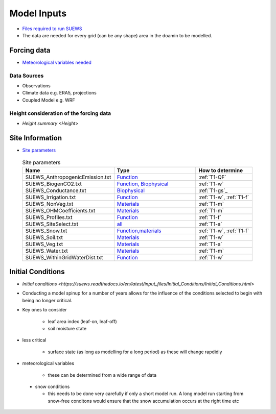 .. _Consider1:

Model Inputs
------------

- `Files required to run SUEWS <https://suews.readthedocs.io/en/latest/input_files/input_files.html>`_
- The data are needed for every grid (can be any shape) area in the doamin to be modelled.

Forcing data
============

- `Meteorological variables needed <https://suews.readthedocs.io/en/latest/input_files/met_input.html>`_

Data Sources
~~~~~~~~~~~~~

- Observations
- Climate data e.g. ERA5, projections
- Coupled Model e.g. WRF

Height consideration of the forcing data
~~~~~~~~~~~~~~~~~~~~~~~~~~~~~~~~~~~~~~~~~

- `Height summary <Height>`


Site Information
================



- `Site parameters <https://suews.readthedocs.io/en/latest/input_files/SUEWS_SiteInfo/SUEWS_SiteInfo.html>`_

 .. list-table:: Site parameters
   :header-rows: 1
   :widths: 40, 70, 50

   * - Name
     - Type
     - How to determine
   * - SUEWS_AnthropogenicEmission.txt 
     - `Function <https://suews.readthedocs.io/en/latest/input_files/SUEWS_SiteInfo/SUEWS_AnthropogenicEmission.html>`_
     - :ref:`T1-QF`
   * - SUEWS_BiogenCO2.txt 
     - `Function, Biophysical <https://suews.readthedocs.io/en/latest/input_files/SUEWS_SiteInfo/SUEWS_BiogenCO2.html>`_
     - :ref:`T1-w`
   * - SUEWS_Conductance.txt
     - `Biophysical <https://suews.readthedocs.io/en/latest/input_files/SUEWS_SiteInfo/SUEWS_Conductance.html>`_
     - :ref:`T1-gs`_
   * - SUEWS_Irrigation.txt
     - `Function <https://suews.readthedocs.io/en/latest/input_files/SUEWS_SiteInfo/SUEWS_Irrigation.html>`_
     - :ref:`T1-w`,  :ref:`T1-f`
   * - SUEWS_NonVeg.txt
     - `Materials <https://suews.readthedocs.io/en/latest/input_files/SUEWS_SiteInfo/SUEWS_NonVeg.html>`_
     -  :ref:`T1-m`
   * - SUEWS_OHMCoefficients.txt
     - `Materials <https://suews.readthedocs.io/en/latest/input_files/SUEWS_SiteInfo/SUEWS_OHMCoefficients.html>`_
     - :ref:`T1-m`
   * - SUEWS_Profiles.txt
     - `Function <https://suews.readthedocs.io/en/latest/input_files/SUEWS_SiteInfo/SUEWS_Profiles.html>`_
     - :ref:`T1-f`
   * - SUEWS_SiteSelect.txt
     - `all <https://suews.readthedocs.io/en/latest/input_files/SUEWS_SiteInfo/SUEWS_SiteSelect.html>`_
     - :ref:`T1-a`
   * - SUEWS_Snow.txt
     - `Function,materials <https://suews.readthedocs.io/en/latest/input_files/SUEWS_SiteInfo/SUEWS_Snow.html>`_
     -  :ref:`T1-w`,  :ref:`T1-f`
   * - SUEWS_Soil.txt
     - `Materials <https://suews.readthedocs.io/en/latest/input_files/SUEWS_SiteInfo/SUEWS_Soil.html>`_
     -  :ref:`T1-w`
   * - SUEWS_Veg.txt
     - `Materials <https://suews.readthedocs.io/en/latest/input_files/SUEWS_SiteInfo/SUEWS_Veg.html>`_
     -  :ref:`T1-a`
   * - SUEWS_Water.txt
     - `Materials <https://suews.readthedocs.io/en/latest/input_files/SUEWS_SiteInfo/SUEWS_Water.html>`_
     -  :ref:`T1-m`
   * - SUEWS_WithinGridWaterDist.txt
     - `Function <https://suews.readthedocs.io/en/latest/input_files/SUEWS_SiteInfo/SUEWS_WithinGridWaterDist.html>`_
     -  :ref:`T1-w`




Initial Conditions
==================

- `Initial conditions <https://suews.readthedocs.io/en/latest/input_files/Initial_Conditions/Initial_Conditions.html>`

- Conducting a model spinup for a number of years allows for the influence of the conditions selected to begin with being no longer critical.
- Key ones to consider 
  
   - leaf area index (leaf-on, leaf-off)
   - soil moisture state
   
- less critical
  
   - surface state (as long as modelling for a long period) as these will change rapdidly
   
- meteorological variables

   -  these can be determined from a wide range of data
   
 - snow conditions
 
   - this needs to be done very carefully if only a short model run.  A long model run starting from snow-free conditons would ensure that the snow accumulation occurs at the right time etc
 
